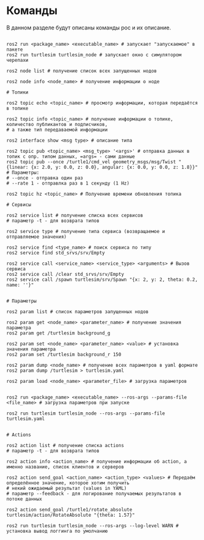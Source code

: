 * Команды

В данном разделе будут описаны команды рос и их описание.

#+begin_src shell

ros2 run <package_name> <executable_name> # запускает "запускаемое" в пакете
ros2 run turtlesim turtlesim_node # запускает окно с симулятором черепахи

ros2 node list # получение список всех запущенных нодов

ros2 node info <node_name> # получение информации о ноде

# Топики

ros2 topic echo <topic_name> # просмотр информации, которая передаётся в топике

ros2 topic info <topic_name> # получение информации о топике, количество публикантов и подписчиков,
# а также тип передаваемой информации

ros2 interface show <msg type> # описание типа

ros2 topic pub <topic_name> <msg_type> '<args>' # отправка данных в топик с опр. типом данных, =args= - сами данные
ros2 topic pub --once /turtle1/cmd_vel geometry_msgs/msg/Twist "{linear: {x: 2.0, y: 0.0, z: 0.0}, angular: {x: 0.0, y: 0.0, z: 1.8}}"
# Параметры:
# --once - отправка один раз
# --rate 1 - отправлка раз в 1 секунду (1 Hz)

ros2 topic hz <topic_name> # Получение времени обновления топика

# Сервисы

ros2 service list # получение списка всех сервисов
# параметр -t - для возврата типов

ros2 service type # получение типа сервиса (возвращаемое и отправляемое значения)

ros2 service find <type_name> # поиск сервиса по типу
ros2 service find std_srvs/srv/Empty

ros2 service call <service_name> <service_type> <arguments> # Вызов сервиса
ros2 service call /clear std_srvs/srv/Empty
ros2 service call /spawn turtlesim/srv/Spawn "{x: 2, y: 2, theta: 0.2, name: ''}"


# Параметры

ros2 param list # список параметров запущенных нодов

ros2 param get <node_name> <parameter_name> # получение значения параметра
ros2 param get /turtlesim background_g

ros2 param set <node_name> <parameter_name> <value> # установка значения параметра
ros2 param set /turtlesim background_r 150

ros2 param dump <node_name> # получение всех параметров в yaml формате
ros2 param dump /turtlesim > turtlesim.yaml

ros2 param load <node_name> <parameter_file> # загрузка параметров


ros2 run <package_name> <executable_name> --ros-args --params-file <file_name> # загрузка параметров при запуске

ros2 run turtlesim turtlesim_node --ros-args --params-file turtlesim.yaml


# Actions

ros2 action list # получение списка actions
# параметр -t - для возврата типов

ros2 action info <action_name> # получение информации об action, а именно название, список клиентов и серверов

ros2 action send_goal <action_name> <action_type> <values> # Передаём определённое значение, которое хотим получить
# некий ожидаемый результат (values in YAML)
# параметр --feedback - для логирование получаемых результатов в потоке данных

ros2 action send_goal /turtle1/rotate_absolute turtlesim/action/RotateAbsolute "{theta: 1.57}"

ros2 run turtlesim turtlesim_node --ros-args --log-level WARN # установка вывод логгинга по умолчанию

#+end_src
